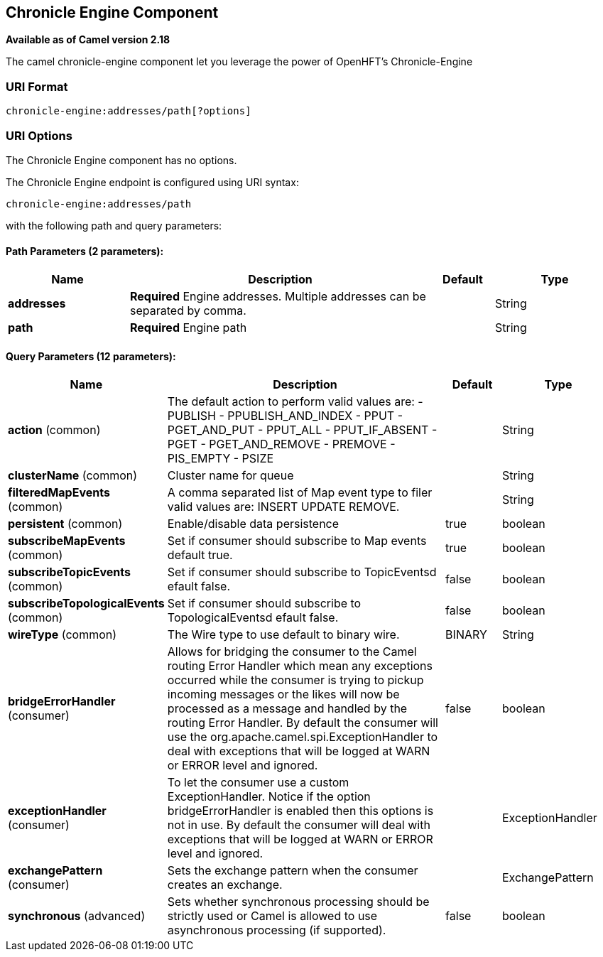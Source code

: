 == Chronicle Engine Component

*Available as of Camel version 2.18*

The camel chronicle-engine component let you leverage the power of OpenHFT's Chronicle-Engine

### URI Format

[source,java]
----------------------------
chronicle-engine:addresses/path[?options]
----------------------------


### URI Options


// component options: START
The Chronicle Engine component has no options.
// component options: END



// endpoint options: START
The Chronicle Engine endpoint is configured using URI syntax:

----
chronicle-engine:addresses/path
----

with the following path and query parameters:

==== Path Parameters (2 parameters):

[width="100%",cols="2,5,^1,2",options="header"]
|===
| Name | Description | Default | Type
| *addresses* | *Required* Engine addresses. Multiple addresses can be separated by comma. |  | String
| *path* | *Required* Engine path |  | String
|===

==== Query Parameters (12 parameters):

[width="100%",cols="2,5,^1,2",options="header"]
|===
| Name | Description | Default | Type
| *action* (common) | The default action to perform valid values are: - PUBLISH - PPUBLISH_AND_INDEX - PPUT - PGET_AND_PUT - PPUT_ALL - PPUT_IF_ABSENT - PGET - PGET_AND_REMOVE - PREMOVE - PIS_EMPTY - PSIZE |  | String
| *clusterName* (common) | Cluster name for queue |  | String
| *filteredMapEvents* (common) | A comma separated list of Map event type to filer valid values are: INSERT UPDATE REMOVE. |  | String
| *persistent* (common) | Enable/disable data persistence | true | boolean
| *subscribeMapEvents* (common) | Set if consumer should subscribe to Map events default true. | true | boolean
| *subscribeTopicEvents* (common) | Set if consumer should subscribe to TopicEventsd efault false. | false | boolean
| *subscribeTopologicalEvents* (common) | Set if consumer should subscribe to TopologicalEventsd efault false. | false | boolean
| *wireType* (common) | The Wire type to use default to binary wire. | BINARY | String
| *bridgeErrorHandler* (consumer) | Allows for bridging the consumer to the Camel routing Error Handler which mean any exceptions occurred while the consumer is trying to pickup incoming messages or the likes will now be processed as a message and handled by the routing Error Handler. By default the consumer will use the org.apache.camel.spi.ExceptionHandler to deal with exceptions that will be logged at WARN or ERROR level and ignored. | false | boolean
| *exceptionHandler* (consumer) | To let the consumer use a custom ExceptionHandler. Notice if the option bridgeErrorHandler is enabled then this options is not in use. By default the consumer will deal with exceptions that will be logged at WARN or ERROR level and ignored. |  | ExceptionHandler
| *exchangePattern* (consumer) | Sets the exchange pattern when the consumer creates an exchange. |  | ExchangePattern
| *synchronous* (advanced) | Sets whether synchronous processing should be strictly used or Camel is allowed to use asynchronous processing (if supported). | false | boolean
|===
// endpoint options: END
